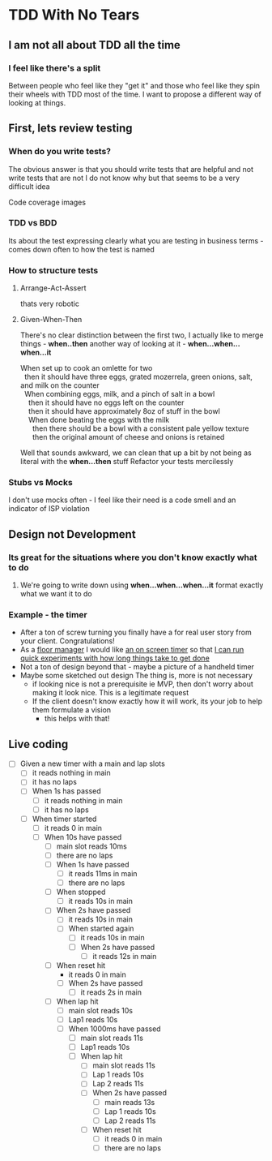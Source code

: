 * TDD With No Tears
** I am not all about TDD all the time
*** I feel like there's a split  
    Between people who feel like they "get it" and those who feel like they spin their wheels with TDD most of the time. I want to propose a different way of looking at things.
** First, lets review testing
*** When do you write tests?
    The obvious answer is that you should write tests that are helpful and not write tests that are not
    I do not know why but that seems to be a very difficult idea
    :joke:
    Code coverage images
    :END:
*** TDD vs BDD 
    Its about the test expressing clearly what you are testing in business terms - comes down often to how the test is named
*** How to structure tests
**** Arrange-Act-Assert 
    :joke:
    thats very robotic
    :END:
**** Given-When-Then
     There's no clear distinction between the first two, I actually like to merge things - *when..then*
     another way of looking at it - *when...when...when...it*
     #+BEGIN_VERSE
     When set up to cook an omlette for two
       then it should have three eggs, grated mozerrela, green onions, salt, and milk on the counter
       When combining eggs, milk, and a pinch of salt in a bowl
         then it should have no eggs left on the counter
         then it should have approximately 8oz of stuff in the bowl
         When done beating the eggs with the milk
           then there should be a bowl with a consistent pale yellow texture
           then the original amount of cheese and onions is retained
     #+END_VERSE
     Well that sounds awkward, we can clean that up a bit by not being as literal with the *when...then* stuff
     Refactor your tests mercilessly
*** Stubs vs Mocks 
    I don't use mocks often - I feel like their need is a code smell and an indicator of ISP violation
** Design not Development
*** Its great for the situations where you *don't* know exactly what to do
**** We're going to write down using *when...when...when...it* format exactly what we want it to do
*** Example - the timer
    - After a ton of screw turning you finally have a for real user story from your client. Congratulations!
    - As a _floor manager_ I would like _an on screen timer_ so that _I can run quick experiments with how long things take to get done_
    - Not a ton of design beyond that - maybe a picture of a handheld timer
    - Maybe some sketched out design
      The thing is, more is not necessary
      - if looking nice is not a prerequisite ie MVP, then don't worry about making it look nice. This is a legitimate request 
      - If the client doesn't know exactly how it will work, its your job to help them formulate a vision
        - this helps with that!
** Live coding
  - [ ] Given a new timer with a main and lap slots
    - [ ] it reads nothing in main
    - [ ] it has no laps
    - [ ] When 1s has passed
      - [ ] it reads nothing in main
      - [ ] it has no laps
    - [ ] When timer started
      - [ ] it reads 0 in main
      - [ ] When 10s have passed
        - [ ] main slot reads 10ms
        - [ ] there are no laps
        - [ ] When 1s have passed
          - [ ] it reads 11ms in main
          - [ ] there are no laps
        - [ ] When stopped
          - [ ] it reads 10s in main
        - [ ] When 2s have passed
          - [ ] it reads 10s in main
          - [ ] When started again
            - [ ] it reads 10s in main
            - [ ] When 2s have passed
              - [ ] it reads 12s in main
        - [ ] When reset hit
          - it reads 0 in main
          - [ ] When 2s have passed
            - [ ] it reads 2s in main
        - [ ] When lap hit
          - [ ] main slot reads 10s
          - [ ] Lap1 reads 10s
          - [ ] When 1000ms have passed
            - [ ] main slot reads 11s
            - [ ] Lap1 reads 10s
            - [ ] When lap hit
              - [ ] main slot reads 11s
              - [ ] Lap 1 reads 10s
              - [ ] Lap 2 reads 11s
              - [ ] When 2s have passed
                - [ ] main reads 13s
                - [ ] Lap 1 reads 10s
                - [ ] Lap 2 reads 11s
              - [ ] When reset hit
                - [ ] it reads 0 in main
                - [ ] there are no laps
